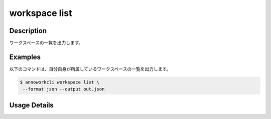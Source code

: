 =========================================
workspace list
=========================================

Description
=================================
ワークスペースの一覧を出力します。


Examples
=================================


以下のコマンドは、自分自身が所属しているワークスペースの一覧を出力します。

.. code-block:: 

    $ annoworkcli workspace list \
     --format json --output out.json


.. code-block:: json
   :caption: out.json

   [
      {
         "workspace_id": "org",
         "workspace_name": "SANDBOX",
         "email": "foo@example.com",
         "created_datetime": "2022-01-11T08:16:58.373Z",
         "updated_datetime": "2022-01-11T08:16:58.373Z"
      }
   ]



Usage Details
=================================

.. argparse::
   :ref: annoworkcli.workspace.list_workspace.add_parser
   :prog: annoworkcli workspace list
   :nosubcommands:
   :nodefaultconst:
